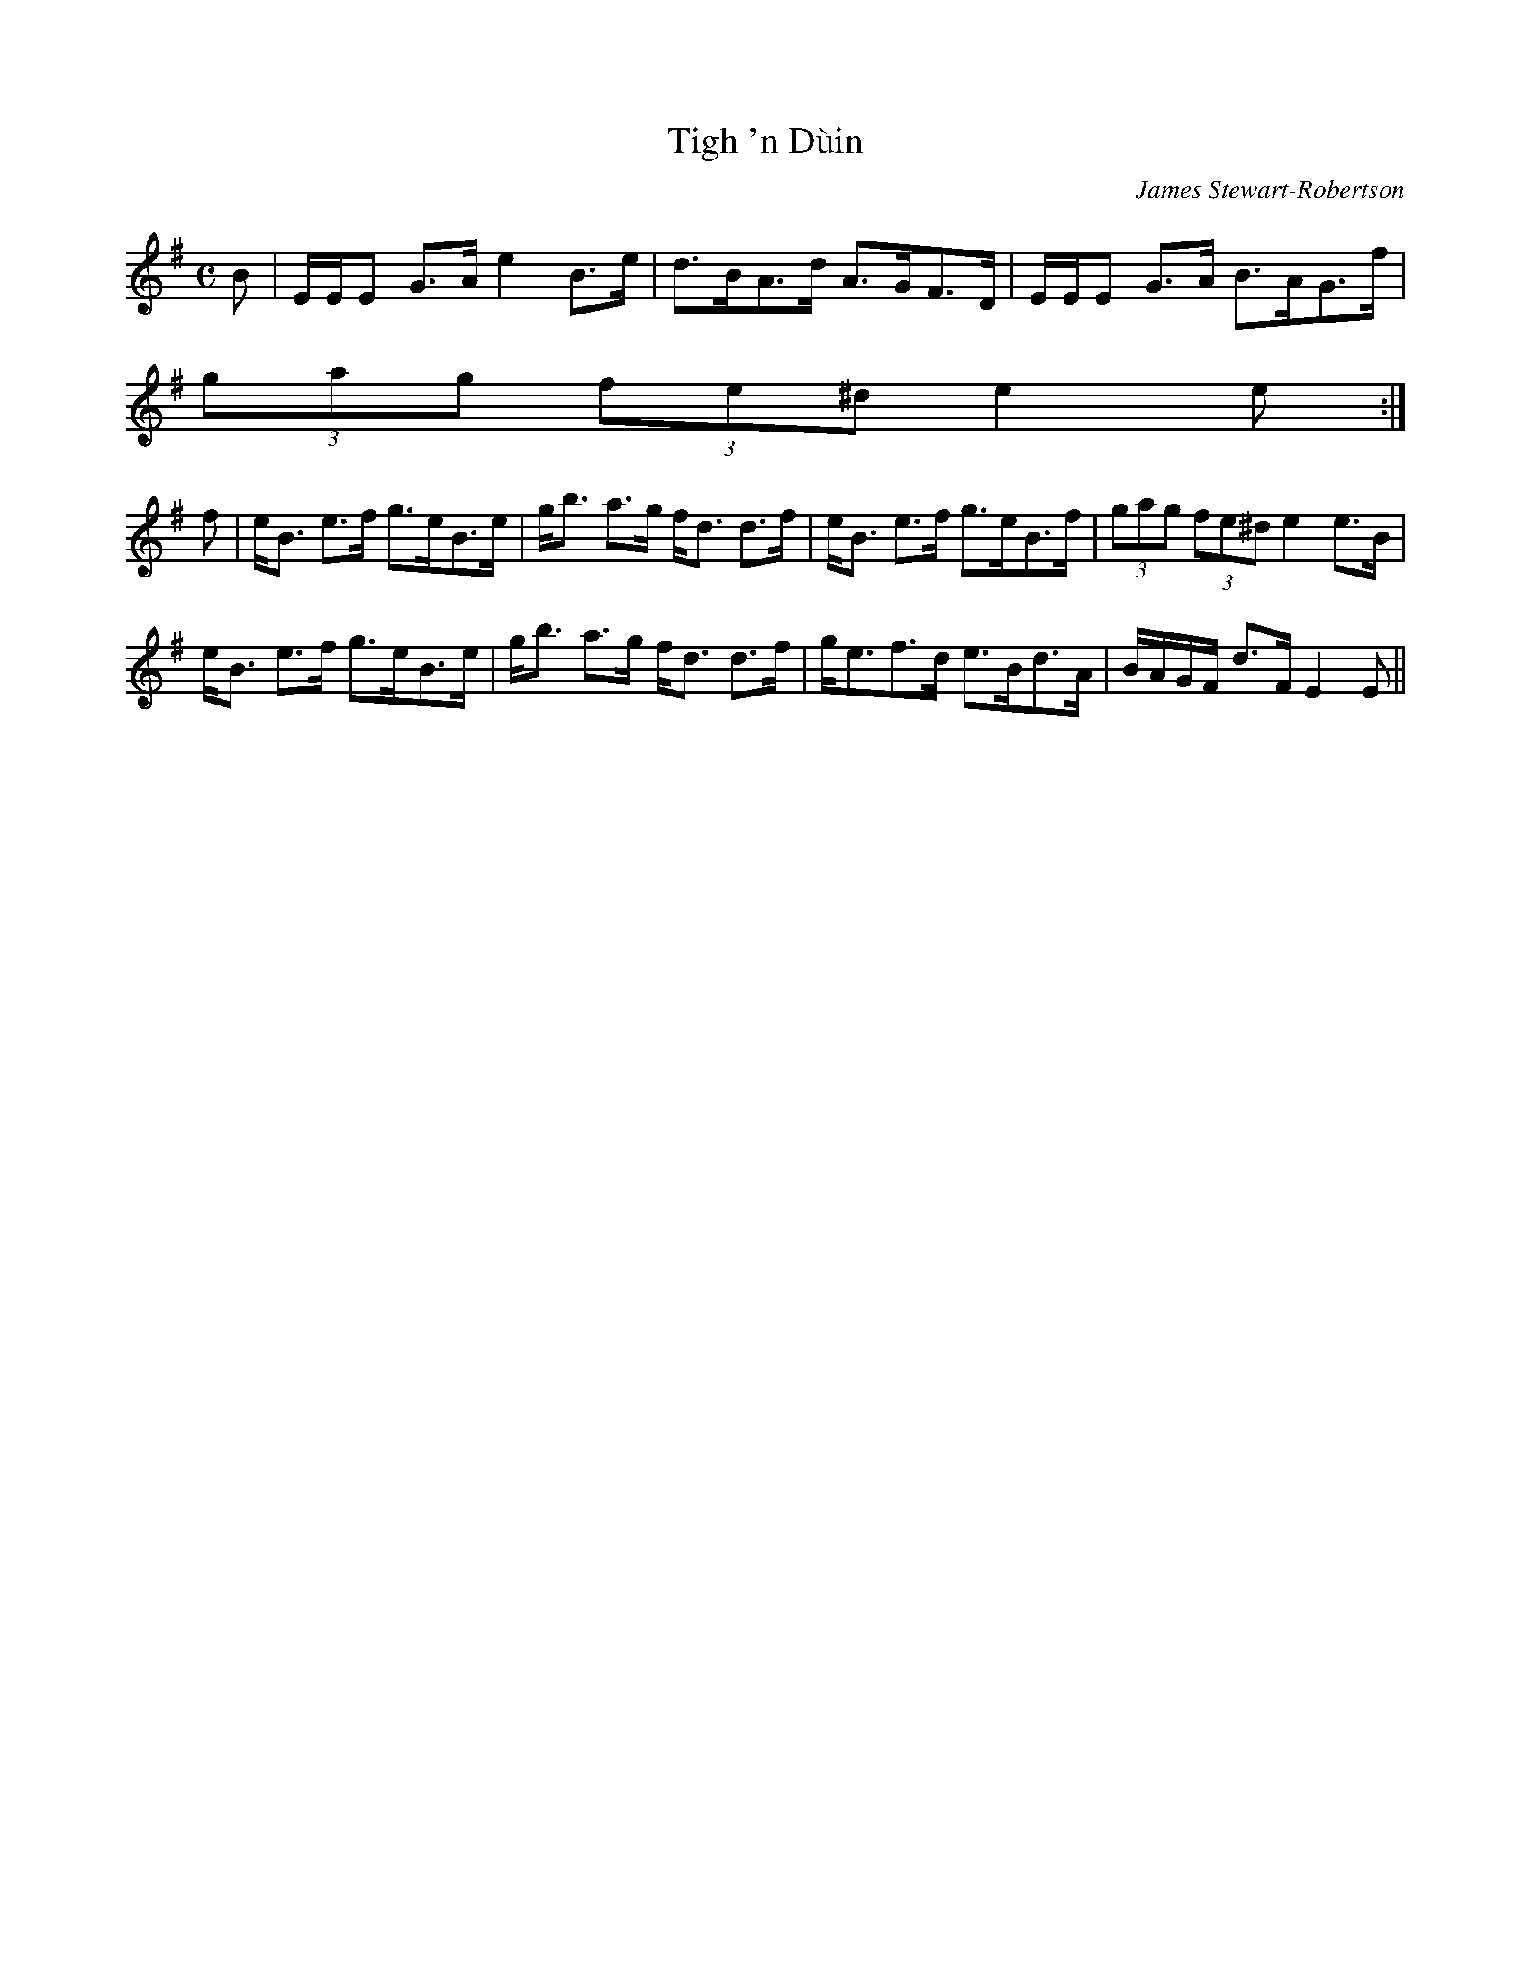X:885
T:Tigh 'n D\`uin
R:Strathspey
C:James Stewart-Robertson
B:The Athole Collection
M:C
L:1/8
K:E Minor
B|E/E/E G>A e2 B>e|d>BA>d A>GF>D|E/E/E G>A B>AG>f|
(3gag (3fe^d e2 e:|
f|e<B e>f g>eB>e|g<b a>g f<d d>f|e<B e>f g>eB>f|(3gag (3fe^d e2 e>B|
e<B e>f g>eB>e|g<b a>g f<d d>f|g<ef>d e>Bd>A|B/A/G/F/ d>F E2 E||
